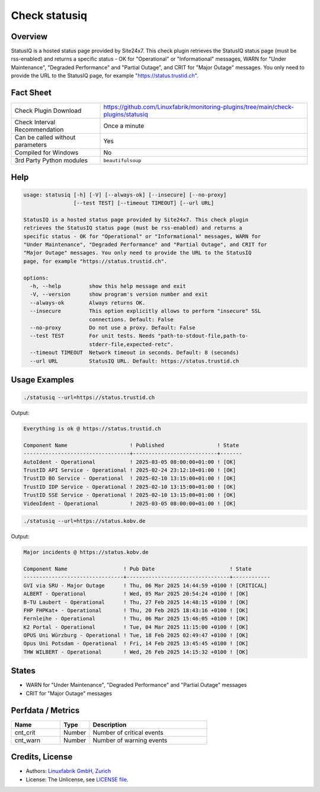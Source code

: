 Check statusiq
===============

Overview
--------

StatusIQ is a hosted status page provided by Site24x7. This check plugin retrieves the StatusIQ status page (must be rss-enabled) and returns a specific status - OK for "Operational" or "Informational" messages, WARN for "Under Maintenance", "Degraded Performance" and "Partial Outage", and CRIT for "Major Outage" messages. You only need to provide the URL to the StatusIQ page, for example "https://status.trustid.ch".


Fact Sheet
----------

.. csv-table::
    :widths: 30, 70

    "Check Plugin Download",                "https://github.com/Linuxfabrik/monitoring-plugins/tree/main/check-plugins/statusiq"
    "Check Interval Recommendation",        "Once a minute"
    "Can be called without parameters",     "Yes"
    "Compiled for Windows",                 "No"
    "3rd Party Python modules",             "``beautifulsoup``"


Help
----

.. code-block:: text

    usage: statusiq [-h] [-V] [--always-ok] [--insecure] [--no-proxy]
                    [--test TEST] [--timeout TIMEOUT] [--url URL]

    StatusIQ is a hosted status page provided by Site24x7. This check plugin
    retrieves the StatusIQ status page (must be rss-enabled) and returns a
    specific status - OK for "Operational" or "Informational" messages, WARN for
    "Under Maintenance", "Degraded Performance" and "Partial Outage", and CRIT for
    "Major Outage" messages. You only need to provide the URL to the StatusIQ
    page, for example "https://status.trustid.ch".

    options:
      -h, --help         show this help message and exit
      -V, --version      show program's version number and exit
      --always-ok        Always returns OK.
      --insecure         This option explicitly allows to perform "insecure" SSL
                         connections. Default: False
      --no-proxy         Do not use a proxy. Default: False
      --test TEST        For unit tests. Needs "path-to-stdout-file,path-to-
                         stderr-file,expected-retc".
      --timeout TIMEOUT  Network timeout in seconds. Default: 8 (seconds)
      --url URL          StatusIQ URL. Default: https://status.trustid.ch


Usage Examples
--------------

.. code-block:: bash

    ./statusiq --url=https://status.trustid.ch

Output:

.. code-block:: text

    Everything is ok @ https://status.trustid.ch

    Component Name                    ! Published                 ! State 
    ----------------------------------+---------------------------+-------
    AutoIdent - Operational           ! 2025-03-05 08:00:00+01:00 ! [OK]  
    TrustID API Service - Operational ! 2025-02-24 23:12:10+01:00 ! [OK]  
    TrustID BO Service - Operational  ! 2025-02-10 13:15:00+01:00 ! [OK]  
    TrustID IDP Service - Operational ! 2025-02-10 13:15:00+01:00 ! [OK]  
    TrustID SSE Service - Operational ! 2025-02-10 13:15:00+01:00 ! [OK]  
    VideoIdent - Operational          ! 2025-03-05 08:00:00+01:00 ! [OK]

.. code-block:: bash

    ./statusiq --url=https://status.kobv.de

Output:

.. code-block:: text

    Major incidents @ https://status.kobv.de

    Component Name                  ! Pub Date                        ! State      
    --------------------------------+---------------------------------+------------
    GVI via SRU - Major Outage      ! Thu, 06 Mar 2025 14:44:59 +0100 ! [CRITICAL] 
    ALBERT - Operational            ! Wed, 05 Mar 2025 20:54:24 +0100 ! [OK]       
    B-TU Laubert - Operational      ! Thu, 27 Feb 2025 14:48:15 +0100 ! [OK]       
    FHP FHPKat+ - Operational       ! Thu, 20 Feb 2025 18:43:16 +0100 ! [OK]       
    Fernleihe - Operational         ! Thu, 06 Mar 2025 15:46:05 +0100 ! [OK]       
    K2 Portal - Operational         ! Tue, 04 Mar 2025 11:15:00 +0100 ! [OK]       
    OPUS Uni Würzburg - Operational ! Tue, 18 Feb 2025 02:49:47 +0100 ! [OK]       
    Opus Uni Potsdam - Operational  ! Fri, 14 Feb 2025 13:45:45 +0100 ! [OK]       
    THW WILBERT - Operational       ! Wed, 26 Feb 2025 14:15:32 +0100 ! [OK]


States
------

* WARN for "Under Maintenance", "Degraded Performance" and "Partial Outage" messages
* CRIT for "Major Outage" messages


Perfdata / Metrics
------------------

.. csv-table::
    :widths: 25, 15, 60
    :header-rows: 1

    Name,                                       Type,               Description                                           
    cnt_crit,                                   Number,             Number of critical events
    cnt_warn,                                   Number,             Number of warning events


Credits, License
----------------

* Authors: `Linuxfabrik GmbH, Zurich <https://www.linuxfabrik.ch>`_
* License: The Unlicense, see `LICENSE file <https://unlicense.org/>`_.
